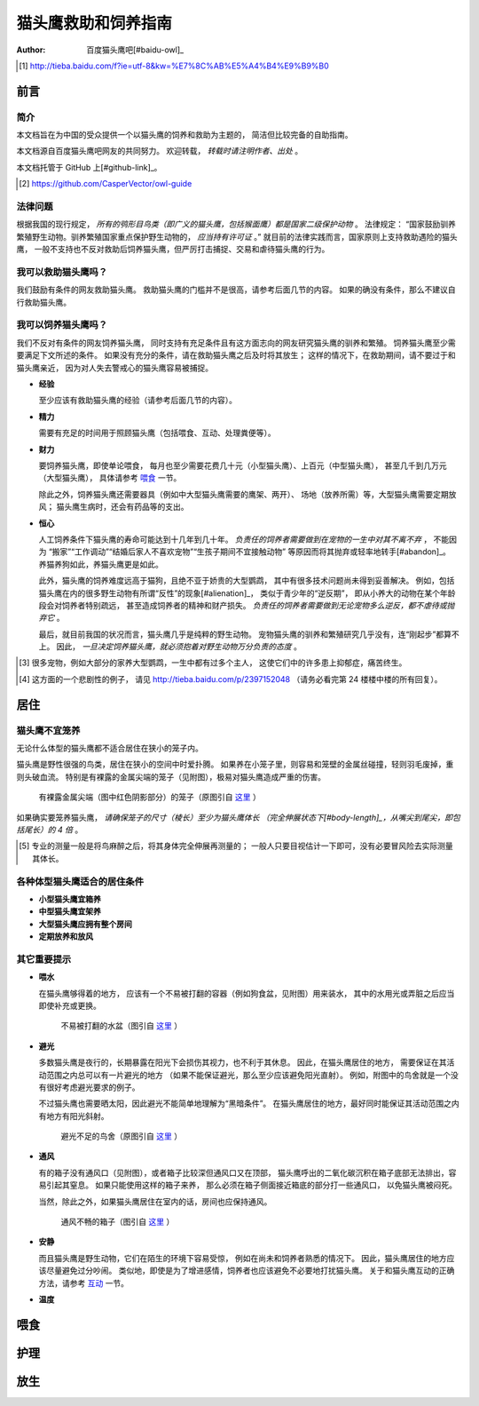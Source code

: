 ********************
猫头鹰救助和饲养指南
********************

:author: 百度猫头鹰吧[#baidu-owl]_

.. [#baidu-owl]
   http://tieba.baidu.com/f?ie=utf-8&kw=%E7%8C%AB%E5%A4%B4%E9%B9%B0


前言
====

简介
----

本文档旨在为中国的受众提供一个以猫头鹰的饲养和救助为主题的，
简洁但比较完备的自助指南。

本文档源自百度猫头鹰吧网友的共同努力。
欢迎转载， *转载时请注明作者、出处* 。

本文档托管于 GitHub 上[#github-link]_。

.. [#github-link]
   https://github.com/CasperVector/owl-guide


法律问题
--------

根据我国的现行规定，
*所有的鸮形目鸟类（即广义的猫头鹰，包括猴面鹰）都是国家二级保护动物* 。
法律规定：
“国家鼓励驯养繁殖野生动物。驯养繁殖国家重点保护野生动物的， *应当持有许可证* 。”
就目前的法律实践而言，国家原则上支持救助遇险的猫头鹰，
一般不支持也不反对救助后饲养猫头鹰，但严厉打击捕捉、交易和虐待猫头鹰的行为。


我可以救助猫头鹰吗？
--------------------

我们鼓励有条件的网友救助猫头鹰。
救助猫头鹰的门槛并不是很高，请参考后面几节的内容。
如果的确没有条件，那么不建议自行救助猫头鹰。


我可以饲养猫头鹰吗？
--------------------

我们不反对有条件的网友饲养猫头鹰，
同时支持有充足条件且有这方面志向的网友研究猫头鹰的驯养和繁殖。
饲养猫头鹰至少需要满足下文所述的条件。
如果没有充分的条件，请在救助猫头鹰之后及时将其放生；
这样的情况下，在救助期间，请不要过于和猫头鹰亲近，
因为对人失去警戒心的猫头鹰容易被捕捉。

* **经验**

  至少应该有救助猫头鹰的经验（请参考后面几节的内容）。

* **精力**

  需要有充足的时间用于照顾猫头鹰（包括喂食、互动、处理粪便等）。

* **财力**

  要饲养猫头鹰，即使单论喂食，
  每月也至少需要花费几十元（小型猫头鹰）、上百元（中型猫头鹰），
  甚至几千到几万元（大型猫头鹰），
  具体请参考 `喂食 <#喂食>`__ 一节。

  除此之外，饲养猫头鹰还需要器具（例如中大型猫头鹰需要的鹰架、两开）、
  场地（放养所需）等，大型猫头鹰需要定期放风；
  猫头鹰生病时，还会有药品等的支出。

* **恒心**

  人工饲养条件下猫头鹰的寿命可能达到十几年到几十年。
  *负责任的饲养者需要做到在宠物的一生中对其不离不弃* ，
  不能因为
  “搬家”“工作调动”“结婚后家人不喜欢宠物”“生孩子期间不宜接触动物”
  等原因而将其抛弃或轻率地转手[#abandon]_。
  养猫养狗如此，养猫头鹰更是如此。

  此外，猫头鹰的饲养难度远高于猫狗，且绝不亚于娇贵的大型鹦鹉，
  其中有很多技术问题尚未得到妥善解决。
  例如，包括猫头鹰在内的很多野生动物有所谓“反性”的现象[#alienation]_，
  类似于青少年的“逆反期”，
  即从小养大的动物在某个年龄段会对饲养者特别疏远，
  甚至造成饲养者的精神和财产损失。
  *负责任的饲养者需要做到无论宠物多么逆反，都不虐待或抛弃它* 。

  最后，就目前我国的状况而言，猫头鹰几乎是纯粹的野生动物。
  宠物猫头鹰的驯养和繁殖研究几乎没有，连“刚起步”都算不上。
  因此， *一旦决定饲养猫头鹰，就必须抱着对野生动物万分负责的态度* 。

.. [#abandon]
   很多宠物，例如大部分的家养大型鹦鹉，一生中都有过多个主人，
   这使它们中的许多患上抑郁症，痛苦终生。

.. [#alienation]
   这方面的一个悲剧性的例子，
   请见 http://tieba.baidu.com/p/2397152048
   （请务必看完第 24 楼楼中楼的所有回复）。


居住
====

猫头鹰不宜笼养
--------------

无论什么体型的猫头鹰都不适合居住在狭小的笼子内。

猫头鹰是野性很强的鸟类，居住在狭小的空间中时爱扑腾。
如果养在小笼子里，则容易和笼壁的金属丝碰撞，轻则羽毛废掉，重则头破血流。
特别是有裸露的金属尖端的笼子（见附图），极易对猫头鹰造成严重的伤害。

.. figure:: img/harmful-cage.jpg

   有裸露金属尖端（图中红色阴影部分）的笼子（原图引自 `这里`__ ）

__ http://tieba.baidu.com/p/2817053927

如果确实要笼养猫头鹰，
*请确保笼子的尺寸（棱长）至少为猫头鹰体长
（完全伸展状态下[#body-length]_，从嘴尖到尾尖，即包括尾长）的 4 倍* 。

.. [#body-length]
   专业的测量一般是将鸟麻醉之后，将其身体完全伸展再测量的；
   一般人只要目视估计一下即可，没有必要冒风险去实际测量其体长。


各种体型猫头鹰适合的居住条件
----------------------------

* **小型猫头鹰宜箱养**

* **中型猫头鹰宜架养**

* **大型猫头鹰应拥有整个房间**

* **定期放养和放风**


其它重要提示
------------

* **喂水**

  在猫头鹰够得着的地方，
  应该有一个不易被打翻的容器（例如狗食盆，见附图）用来装水，
  其中的水用光或弄脏之后应当即使补充或更换。

  .. figure:: img/dog-bowl.jpg

     不易被打翻的水盆（图引自 `这里`__ ）

__ https://commons.wikimedia.org/wiki/File:Dog_Water_Bowl.jpg

* **避光**

  多数猫头鹰是夜行的，长期暴露在阳光下会损伤其视力，也不利于其休息。
  因此，在猫头鹰居住的地方，
  需要保证在其活动范围之内总可以有一片避光的地方
  （如果不能保证避光，那么至少应该避免阳光直射）。
  例如，附图中的鸟舍就是一个没有很好考虑避光要求的例子。

  不过猫头鹰也需要晒太阳，因此避光不能简单地理解为“黑暗条件”。
  在猫头鹰居住的地方，最好同时能保证其活动范围之内有地方有阳光斜射。

  .. figure:: img/lack-of-shade.jpg

     避光不足的鸟舍（原图引自 `这里`__ ）

__ http://tieba.baidu.com/p/2732523411

* **通风**

  有的箱子没有通风口（见附图），或者箱子比较深但通风口又在顶部，
  猫头鹰呼出的二氧化碳沉积在箱子底部无法排出，容易引起其窒息。
  如果只能使用这样的箱子来养，
  那么必须在箱子侧面接近箱底的部分打一些通风口，
  以免猫头鹰被闷死。

  当然，除此之外，如果猫头鹰居住在室内的话，房间也应保持通风。

  .. figure:: img/bad-venti-box.jpg

     通风不畅的箱子（图引自 `这里`__ ）

__ http://info.ryp.cn/detail/205034.html

* **安静**

  而且猫头鹰是野生动物，它们在陌生的环境下容易受惊，
  例如在尚未和饲养者熟悉的情况下。
  因此，猫头鹰居住的地方应该尽量避免过分吵闹。
  类似地，即使是为了增进感情，饲养者也应该避免不必要地打扰猫头鹰。
  关于和猫头鹰互动的正确方法，请参考 `互动 <#互动>`__ 一节。

* **温度**


喂食
====


护理
====


放生
====


